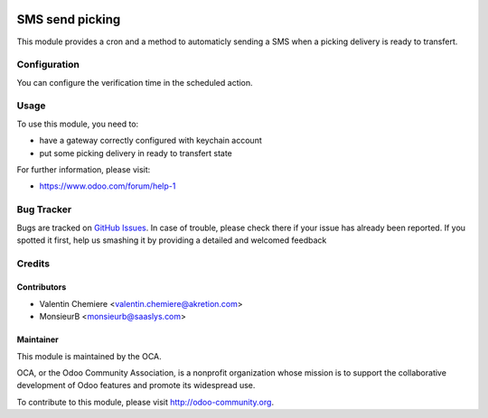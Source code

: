 .. image:: https://img.shields.io/badge/licence-AGPL--3-blue.svg
    :alt: License: AGPL-3

=================
SMS send picking
=================

This module provides a cron and a method to automaticly sending a SMS when a
picking delivery is ready to transfert.


Configuration
=============

You can configure the verification time in the scheduled action.

Usage
=====

To use this module, you need to:

* have a gateway correctly configured with keychain account
* put some picking delivery in ready to transfert state

For further information, please visit:

* https://www.odoo.com/forum/help-1


Bug Tracker
===========

Bugs are tracked on `GitHub Issues <https://github.com/OCA/{project_repo}/issues>`_.
In case of trouble, please check there if your issue has already been reported.
If you spotted it first, help us smashing it by providing a detailed and welcomed feedback


Credits
=======

Contributors
------------

* Valentin Chemiere <valentin.chemiere@akretion.com>
* MonsieurB <monsieurb@saaslys.com>

Maintainer
----------

.. image:: https://odoo-community.org/logo.png
   :alt: Odoo Community Association
   :target: https://odoo-community.org

This module is maintained by the OCA.

OCA, or the Odoo Community Association, is a nonprofit organization whose
mission is to support the collaborative development of Odoo features and
promote its widespread use.

To contribute to this module, please visit http://odoo-community.org.

